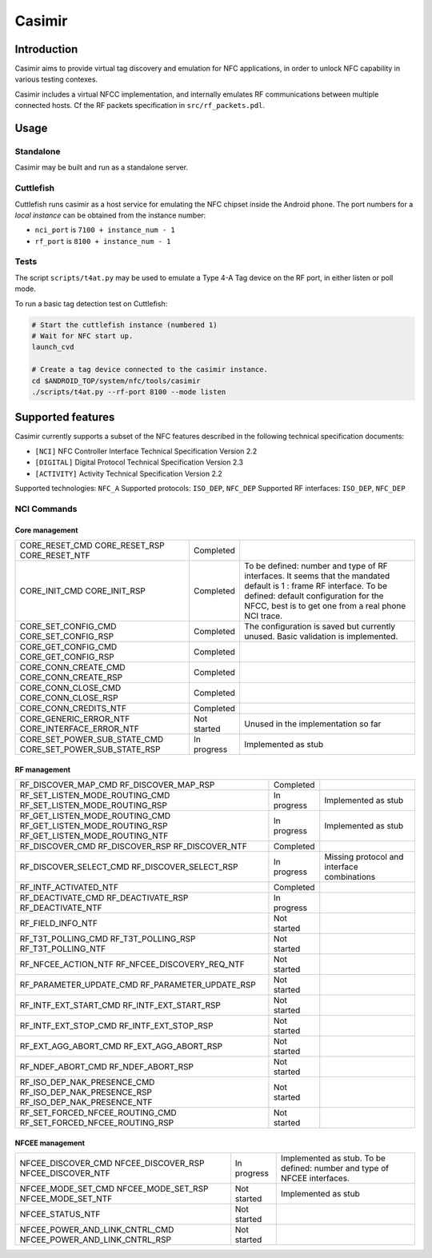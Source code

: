 Casimir
=======

Introduction
------------

Casimir aims to provide virtual tag discovery and emulation for NFC
applications, in order to unlock NFC capability in various testing
contexes.

Casimir includes a virtual NFCC implementation, and internally emulates
RF communications between multiple connected hosts. Cf the RF packets
specification in ``src/rf_packets.pdl``.


Usage
-----

Standalone
^^^^^^^^^^

Casimir may be built and run as a standalone server.

.. sourcecode:: bash
    Usage: casimir [--nci-port <nci-port>] [--rf-port <rf-port>]

    Nfc emulator.

    Options:
      --nci-port        configure the TCP port for the NCI server.
      --rf-port         configure the TCP port for the RF server.
      --help            display usage information

Cuttlefish
^^^^^^^^^^

Cuttlefish runs casimir as a host service for emulating the NFC chipset inside
the Android phone. The port numbers for a *local instance* can be obtained from
the instance number:

- ``nci_port`` is ``7100 + instance_num - 1``
- ``rf_port`` is ``8100 + instance_num - 1``

Tests
^^^^^

The script ``scripts/t4at.py`` may be used to emulate a Type 4-A Tag device on
the RF port, in either listen or poll mode.

.. sourcecode:: bash
    usage: t4at.py [-h] [--address ADDRESS] [--rf-port RF_PORT] [--mode {poll,listen}

    options:
      -h, --help            show this help message and exit
      --address ADDRESS     Select the casimir server address
      --rf-port RF_PORT     Select the casimir TCP RF port
      --mode {poll,listen}  Select the tag mode

To run a basic tag detection test on Cuttlefish:

.. sourcecode:: bash

    # Start the cuttlefish instance (numbered 1)
    # Wait for NFC start up.
    launch_cvd

    # Create a tag device connected to the casimir instance.
    cd $ANDROID_TOP/system/nfc/tools/casimir
    ./scripts/t4at.py --rf-port 8100 --mode listen


Supported features
------------------

Casimir currently supports a subset of the NFC features described in the
following technical specification documents:

- ``[NCI]`` NFC Controller Interface Technical Specification Version 2.2
- ``[DIGITAL]`` Digital Protocol Technical Specification Version 2.3
- ``[ACTIVITY]`` Activity Technical Specification Version 2.2

Supported technologies: ``NFC_A``
Supported protocols: ``ISO_DEP``, ``NFC_DEP``
Supported RF interfaces: ``ISO_DEP``, ``NFC_DEP``

NCI Commands
^^^^^^^^^^^^
Core management
"""""""""""""""
+---------------------------------+--------------+-------------------------------------------------+
| CORE_RESET_CMD                  | Completed    |                                                 |
| CORE_RESET_RSP                  |              |                                                 |
| CORE_RESET_NTF                  |              |                                                 |
+---------------------------------+--------------+-------------------------------------------------+
| CORE_INIT_CMD                   | Completed    | To be defined: number and type of RF            |
| CORE_INIT_RSP                   |              | interfaces. It seems that the mandated default  |
|                                 |              | is 1 : frame RF interface.                      |
|                                 |              | To be defined: default configuration for the    |
|                                 |              | NFCC, best is to get one from a real phone      |
|                                 |              | NCI trace.                                      |
+---------------------------------+--------------+-------------------------------------------------+
| CORE_SET_CONFIG_CMD             | Completed    | The configuration is saved but currently        |
| CORE_SET_CONFIG_RSP             |              | unused. Basic validation is implemented.        |
+---------------------------------+--------------+-------------------------------------------------+
| CORE_GET_CONFIG_CMD             | Completed    |                                                 |
| CORE_GET_CONFIG_RSP             |              |                                                 |
+---------------------------------+--------------+-------------------------------------------------+
| CORE_CONN_CREATE_CMD            | Completed    |                                                 |
| CORE_CONN_CREATE_RSP            |              |                                                 |
+---------------------------------+--------------+-------------------------------------------------+
| CORE_CONN_CLOSE_CMD             | Completed    |                                                 |
| CORE_CONN_CLOSE_RSP             |              |                                                 |
+---------------------------------+--------------+-------------------------------------------------+
| CORE_CONN_CREDITS_NTF           | Completed    |                                                 |
+---------------------------------+--------------+-------------------------------------------------+
| CORE_GENERIC_ERROR_NTF          | Not started  | Unused in the implementation so far             |
| CORE_INTERFACE_ERROR_NTF        |              |                                                 |
+---------------------------------+--------------+-------------------------------------------------+
| CORE_SET_POWER_SUB_STATE_CMD    | In progress  | Implemented as stub                             |
| CORE_SET_POWER_SUB_STATE_RSP    |              |                                                 |
+---------------------------------+--------------+-------------------------------------------------+

RF management
"""""""""""""
+---------------------------------+--------------+-------------------------------------------------+
| RF_DISCOVER_MAP_CMD             | Completed    |                                                 |
| RF_DISCOVER_MAP_RSP             |              |                                                 |
+---------------------------------+--------------+-------------------------------------------------+
| RF_SET_LISTEN_MODE_ROUTING_CMD  | In progress  | Implemented as stub                             |
| RF_SET_LISTEN_MODE_ROUTING_RSP  |              |                                                 |
+---------------------------------+--------------+-------------------------------------------------+
| RF_GET_LISTEN_MODE_ROUTING_CMD  | In progress  | Implemented as stub                             |
| RF_GET_LISTEN_MODE_ROUTING_RSP  |              |                                                 |
| RF_GET_LISTEN_MODE_ROUTING_NTF  |              |                                                 |
+---------------------------------+--------------+-------------------------------------------------+
| RF_DISCOVER_CMD                 | Completed    |                                                 |
| RF_DISCOVER_RSP                 |              |                                                 |
| RF_DISCOVER_NTF                 |              |                                                 |
+---------------------------------+--------------+-------------------------------------------------+
| RF_DISCOVER_SELECT_CMD          | In progress  | Missing protocol and interface combinations     |
| RF_DISCOVER_SELECT_RSP          |              |                                                 |
+---------------------------------+--------------+-------------------------------------------------+
| RF_INTF_ACTIVATED_NTF           | Completed    |                                                 |
+---------------------------------+--------------+-------------------------------------------------+
| RF_DEACTIVATE_CMD               | In progress  |                                                 |
| RF_DEACTIVATE_RSP               |              |                                                 |
| RF_DEACTIVATE_NTF               |              |                                                 |
+---------------------------------+--------------+-------------------------------------------------+
| RF_FIELD_INFO_NTF               | Not started  |                                                 |
+---------------------------------+--------------+-------------------------------------------------+
| RF_T3T_POLLING_CMD              | Not started  |                                                 |
| RF_T3T_POLLING_RSP              |              |                                                 |
| RF_T3T_POLLING_NTF              |              |                                                 |
+---------------------------------+--------------+-------------------------------------------------+
| RF_NFCEE_ACTION_NTF             | Not started  |                                                 |
| RF_NFCEE_DISCOVERY_REQ_NTF      |              |                                                 |
+---------------------------------+--------------+-------------------------------------------------+
| RF_PARAMETER_UPDATE_CMD         | Not started  |                                                 |
| RF_PARAMETER_UPDATE_RSP         |              |                                                 |
+---------------------------------+--------------+-------------------------------------------------+
| RF_INTF_EXT_START_CMD           | Not started  |                                                 |
| RF_INTF_EXT_START_RSP           |              |                                                 |
+---------------------------------+--------------+-------------------------------------------------+
| RF_INTF_EXT_STOP_CMD            | Not started  |                                                 |
| RF_INTF_EXT_STOP_RSP            |              |                                                 |
+---------------------------------+--------------+-------------------------------------------------+
| RF_EXT_AGG_ABORT_CMD            | Not started  |                                                 |
| RF_EXT_AGG_ABORT_RSP            |              |                                                 |
+---------------------------------+--------------+-------------------------------------------------+
| RF_NDEF_ABORT_CMD               | Not started  |                                                 |
| RF_NDEF_ABORT_RSP               |              |                                                 |
+---------------------------------+--------------+-------------------------------------------------+
| RF_ISO_DEP_NAK_PRESENCE_CMD     | Not started  |                                                 |
| RF_ISO_DEP_NAK_PRESENCE_RSP     |              |                                                 |
| RF_ISO_DEP_NAK_PRESENCE_NTF     |              |                                                 |
+---------------------------------+--------------+-------------------------------------------------+
| RF_SET_FORCED_NFCEE_ROUTING_CMD | Not started  |                                                 |
| RF_SET_FORCED_NFCEE_ROUTING_RSP |              |                                                 |
+---------------------------------+--------------+-------------------------------------------------+

NFCEE management
""""""""""""""""
+---------------------------------+--------------+-------------------------------------------------+
| NFCEE_DISCOVER_CMD              | In progress  | Implemented as stub. To be defined: number and  |
| NFCEE_DISCOVER_RSP              |              | type of NFCEE interfaces.                       |
| NFCEE_DISCOVER_NTF              |              |                                                 |
+---------------------------------+--------------+-------------------------------------------------+
| NFCEE_MODE_SET_CMD              | Not started  | Implemented as stub                             |
| NFCEE_MODE_SET_RSP              |              |                                                 |
| NFCEE_MODE_SET_NTF              |              |                                                 |
+---------------------------------+--------------+-------------------------------------------------+
| NFCEE_STATUS_NTF                | Not started  |                                                 |
+---------------------------------+--------------+-------------------------------------------------+
| NFCEE_POWER_AND_LINK_CNTRL_CMD  | Not started  |                                                 |
| NFCEE_POWER_AND_LINK_CNTRL_RSP  |              |                                                 |
+---------------------------------+--------------+-------------------------------------------------+
